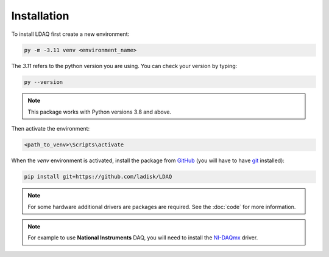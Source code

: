 Installation
============

To install LDAQ first create a new environment:

.. code:: bash

    py -m -3.11 venv <environment_name>

The `3.11` refers to the python version you are using. You can check your version by typing:

.. code:: bash

    py --version

.. note::

    This package works with Python versions 3.8 and above.

Then activate the environment:

.. code:: bash

    <path_to_venv>\Scripts\activate

When the `venv` environment is activated, install the package from `GitHub <https://github.com/ladisk/LDAQ>`_
(you will have to have `git <https://git-scm.com/downloads>`_ installed):

.. code:: bash

    pip install git+https://github.com/ladisk/LDAQ

.. note::

    For some hardware additional drivers are packages are required. See the :doc:`code` for more information.

.. note::

    For example to use **National Instruments** DAQ, you will need to install the `NI-DAQmx <https://www.ni.com/en-us/support/downloads/drivers/download.ni-daqmx.html#346210>`_ driver.


